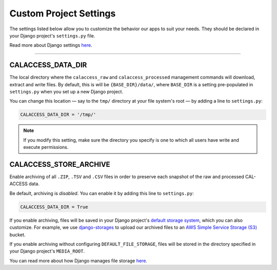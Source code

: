 Custom Project Settings
=======================

The settings listed below allow you to customize the behavior our apps to suit your needs. They should be declared in your Django project's ``settings.py`` file. 

Read more about Django settings `here <https://docs.djangoproject.com/en/1.11/topics/settings/>`_.

----------------------


CALACCESS_DATA_DIR
----------------------
The local directory where the ``calaccess_raw`` and ``calaccess_processed`` management commands will download, extract and write files. By default, this is will be ``{BASE_DIR}/data/``, where ``BASE_DIR`` is a setting pre-populated in ``settings.py`` when you set up a new Django project. 

You can change this location — say to the ``tmp/`` directory at your file system's root — by adding a line to ``settings.py``:

.. code-block:: python

    CALACCESS_DATA_DIR = '/tmp/'

.. note::

    If you modify this setting, make sure the directory you specify is one to which all users have write and execute permissions.


CALACCESS_STORE_ARCHIVE
---------------------------
Enable archiving of all ``.ZIP``, ``.TSV`` and ``.CSV`` files in order to preserve each snapshot of the raw and processed CAL-ACCESS data. 

Be default, archiving is *disabled*. You can enable it by adding this line to ``settings.py``:

.. code-block:: python

    CALACCESS_DATA_DIR = True

If you enable archiving, files will be saved in your Django project's `default storage system`_, which you can also customize. For example, we use `django-storages <https://django-storages.readthedocs.io/en/latest/>`_ to upload our archived files to an `AWS Simple Service Storage (S3) <https://aws.amazon.com/s3/>`_ bucket. 

If you enable archiving without configuring ``DEFAULT_FILE_STORAGE``, files will be stored in the directory specified in your Django project's ``MEDIA_ROOT``. 

You can read more about how Django manages file storage `here <https://docs.djangoproject.com/en/1.11/topics/files/>`_.


.. _default storage system: https://docs.djangoproject.com/en/1.11/topics/files/#file-storage